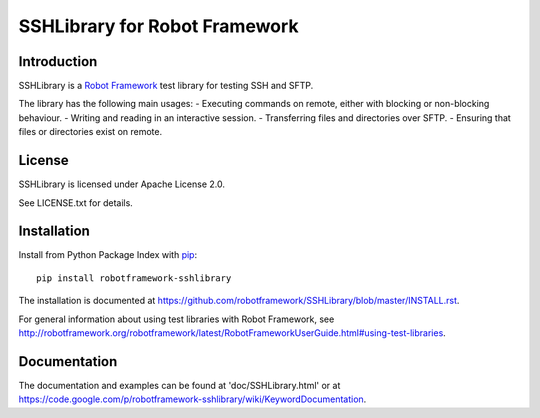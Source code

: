SSHLibrary for Robot Framework
==============================

Introduction
------------

SSHLibrary is a `Robot Framework <http://robotframework.org>`__  test library for
testing SSH and SFTP.

The library has the following main usages:
- Executing commands on remote, either with blocking or non-blocking behaviour.
- Writing and reading in an interactive session.
- Transferring files and directories over SFTP.
- Ensuring that files or directories exist on remote.


License
-------

SSHLibrary is licensed under Apache License 2.0.

See LICENSE.txt for details.


Installation
------------

Install from Python Package Index with `pip <http://pip-installer.org>`__:: 

    pip install robotframework-sshlibrary

The installation is documented at
https://github.com/robotframework/SSHLibrary/blob/master/INSTALL.rst.

For general information about using test libraries with Robot Framework, see
http://robotframework.org/robotframework/latest/RobotFrameworkUserGuide.html#using-test-libraries.


Documentation
-------------

The documentation and examples can be found at 'doc/SSHLibrary.html' or at
https://code.google.com/p/robotframework-sshlibrary/wiki/KeywordDocumentation.

